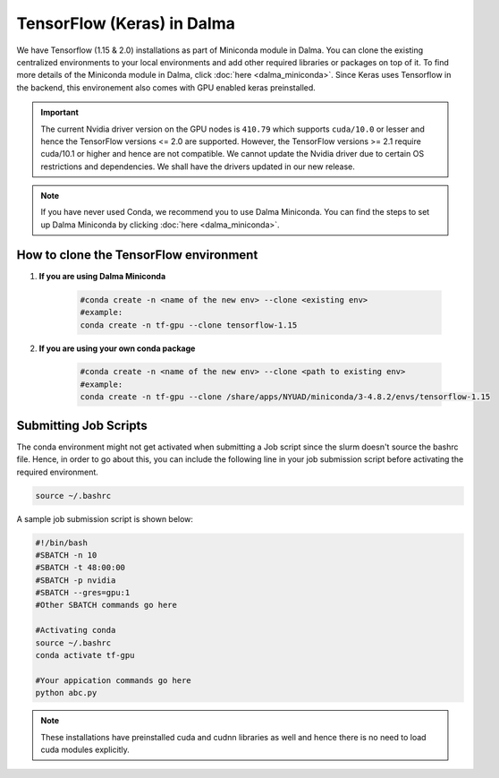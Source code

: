 TensorFlow (Keras) in Dalma
===========================

We have Tensorflow (1.15 & 2.0) installations as part of Miniconda module in Dalma. 
You can clone the existing centralized environments to your local environments and add 
other required libraries or packages on top of it. To find more details of the 
Miniconda module in Dalma, click :doc:`here <dalma_miniconda>`. Since Keras uses Tensorflow in the backend, this environement also comes with GPU enabled keras preinstalled.

.. important:: 
    The current Nvidia driver version on the GPU nodes is ``410.79`` which supports ``cuda/10.0`` or lesser and hence the TensorFlow versions <= 2.0 are supported. However, the TensorFlow versions >= 2.1 require cuda/10.1 or higher and hence are not compatible. We cannot update the Nvidia driver due to certain OS restrictions and dependencies. We shall have the drivers updated in our new release.

.. note::
    If you have never used Conda, we recommend you to use Dalma Miniconda. 
    You can find the steps to set up Dalma Miniconda by clicking :doc:`here <dalma_miniconda>`.

How to clone the TensorFlow environment
---------------------------------------

1. **If you are using Dalma Miniconda**

    .. code-block:: bash

        #conda create -n <name of the new env> --clone <existing env>
        #example:
        conda create -n tf-gpu --clone tensorflow-1.15

2. **If you are using your own conda package**

    .. code-block:: bash

        #conda create -n <name of the new env> --clone <path to existing env>
        #example:
        conda create -n tf-gpu --clone /share/apps/NYUAD/miniconda/3-4.8.2/envs/tensorflow-1.15

Submitting Job Scripts
----------------------

The conda environment might not get activated when submitting a Job script since the slurm doesn't source the bashrc file. Hence, in order to go about this, you can include the following line in your job submission script before activating the required environment.

.. code-block:: bash

    source ~/.bashrc

A sample job submission script is shown below:

.. code-block:: bash

    #!/bin/bash
    #SBATCH -n 10
    #SBATCH -t 48:00:00
    #SBATCH -p nvidia
    #SBATCH --gres=gpu:1
    #Other SBATCH commands go here
    
    #Activating conda
    source ~/.bashrc
    conda activate tf-gpu
    
    #Your appication commands go here
    python abc.py

.. note:: 
    These installations have preinstalled cuda and cudnn libraries as well and hence there is no need to load cuda modules explicitly. 